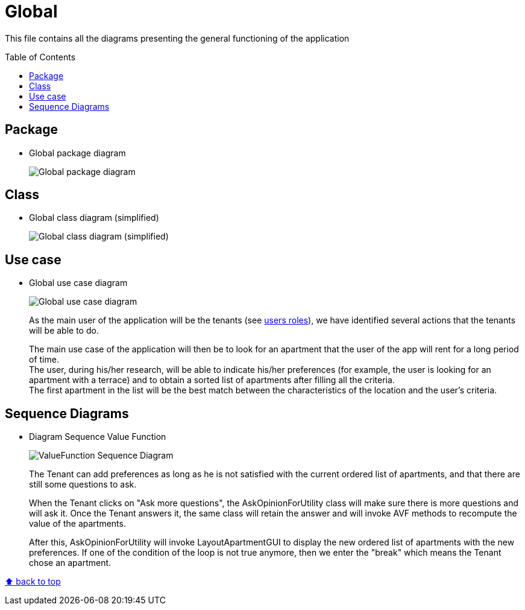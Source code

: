 :tip-caption: :bulb:
:note-caption: :information_source:
:important-caption: :heavy_exclamation_mark:
:caution-caption: :fire:
:warning-caption: :warning:
:imagesdir: img/
:toc:
:toc-placement!:

= Global

This file contains all the diagrams presenting the general functioning of the application

toc::[]

== Package

* Global package diagram
+
image::diagram-package-global.png?raw=true[Global package diagram]

== Class

* Global class diagram (simplified)
+
image::diagram-class-global-simplified.png?raw=true[Global class diagram (simplified)]


== Use case

* Global use case diagram
+
image::diagram-usecase-global.png?raw=true[Global use case diagram]
+
As the main user of the application will be the tenants (see link:README.adoc#users-roles[users roles]), we have identified several actions that the tenants will be able to do.
+
The main use case of the application will then be to look for an apartment that the user of the app will rent for a long period of time. +
The user, during his/her research, will be able to indicate his/her preferences (for example, the user is looking for an apartment with a terrace) and to obtain a sorted list of apartments after filling all the criteria. +
The first apartment in the list will be the best match between the characteristics of the location and the user’s criteria.

== Sequence Diagrams

* Diagram Sequence Value Function
+
image::diagram-sequence-valueFonction.png?raw=true[ValueFunction Sequence Diagram]
+

The Tenant can add preferences as long as he is not satisfied with the current ordered list of apartments, and that there are still some questions to ask.
+
When the Tenant clicks on "Ask more questions", the AskOpinionForUtility class will make sure there is more questions and will ask it. Once the Tenant answers it, the same class will retain the answer and will invoke AVF methods to recompute the value of the apartments.
+
After this, AskOpinionForUtility will invoke LayoutApartmentGUI to display the new ordered list of apartments with the new preferences.
If one of the condition of the loop is not true anymore, then we enter the "break" which means the Tenant chose an apartment.





[%hardbreaks]
link:#toc[⬆ back to top]
